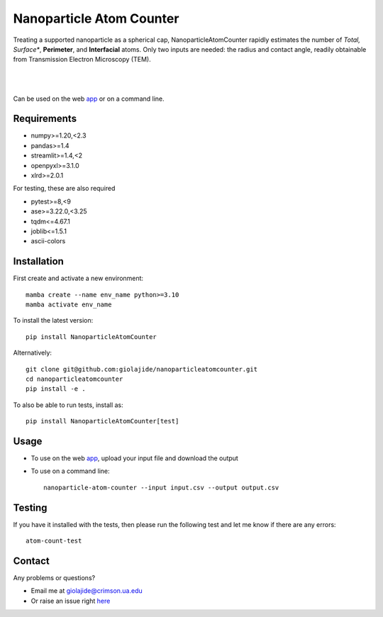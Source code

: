 Nanoparticle Atom Counter
=========================

Treating a supported nanoparticle as a spherical cap, NanoparticleAtomCounter rapidly estimates the number of *Total, Surface**, **Perimeter**, and **Interfacial** atoms.
Only two inputs are needed: the radius and contact angle, readily obtainable from Transmission Electron Microscopy (TEM).


.. figure:: https://raw.githubusercontent.com/giolajide/nanoparticleatomcounter/main/Nanoparticle_Legend.png
   :width: 450
   :alt: Atom types discriminated
   :align: center

|
|

Can be used on the web app_ or on a command line.




Requirements
------------

* numpy>=1.20,<2.3
* pandas>=1.4
* streamlit>=1.4,<2
* openpyxl>=3.1.0
* xlrd>=2.0.1


For testing, these are also required

* pytest>=8,<9
* ase>=3.22.0,<3.25
* tqdm<=4.67.1
* joblib<=1.5.1
* ascii-colors



Installation
------------

First create and activate a new environment::

    mamba create --name env_name python>=3.10
    mamba activate env_name

To install the latest version::

    pip install NanoparticleAtomCounter

Alternatively::

    git clone git@github.com:giolajide/nanoparticleatomcounter.git
    cd nanoparticleatomcounter
    pip install -e .


To also be able to run tests, install as::

    pip install NanoparticleAtomCounter[test]



Usage
-------

* To use on the web app_, upload your input file and download the output
* To use on a command line::

    nanoparticle-atom-counter --input input.csv --output output.csv



Testing
-------

If you have it installed with the tests, then please run the following test and let me know if there are any errors::

    atom-count-test



Contact
-------

Any problems or questions?

* Email me at giolajide@crimson.ua.edu
* Or raise an issue right here_




.. _app: https://nanoparticle-atom-counting.streamlit.app
.. _here: https://github.com/giolajide/nanoparticleatomcounting/issues
